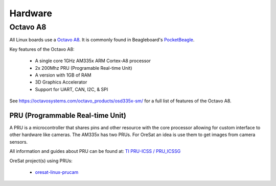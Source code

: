 Hardware
========

Octavo A8
---------

All Linux boards use a `Octavo A8`_. It is commonly found in Beagleboard's
`PocketBeagle`_.

Key features of the Octavo A8:

    - A single core 1GHz AM335x ARM Cortex-A8 processor
    - 2x 200Mhz PRU (Programable Real-time Unit)
    - A version with 1GB of RAM
    - 3D Graphics Accelerator
    - Support for UART, CAN, I2C, & SPI 

See https://octavosystems.com/octavo_products/osd335x-sm/ for a full list of
features of the Octavo A8.


PRU (Programmable Real-time Unit)
*********************************

A PRU is a microcontroller that shares pins and other resource with the core
processor allowing for custom interface to other hardware like cameras. The 
AM335x has two PRUs. For OreSat an idea is use them to get images from camera
sensors.

All information and guides about PRU can be found at: `TI PRU-ICSS / PRU_ICSSG`_

OreSat project(s) using PRUs: 

    - `oresat-linux-prucam`_

.. oresat repos
.. _oresat-linux-prucam: https://github.com/oresat/oresat-linux-prucam

.. other links
.. _Octavo A8: https://octavosystems.com/octavo_products/osd335x-sm/
.. _PocketBeagle: https://beagleboard.org/pocket
.. _TI PRU-ICSS / PRU_ICSSG: http://software-dl.ti.com/processor-sdk-linux/esd/docs/latest/linux/Foundational_Components_PRU-ICSS_PRU_ICSSG.html
